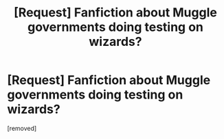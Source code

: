 #+TITLE: [Request] Fanfiction about Muggle governments doing testing on wizards?

* [Request] Fanfiction about Muggle governments doing testing on wizards?
:PROPERTIES:
:Author: ConfirmingIlluminati
:Score: 1
:DateUnix: 1511060126.0
:DateShort: 2017-Nov-19
:FlairText: Request
:END:
[removed]

